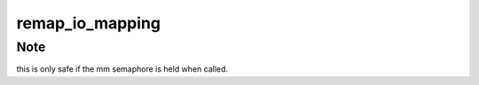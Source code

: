 .. -*- coding: utf-8; mode: rst -*-
.. src-file: drivers/gpu/drm/i915/i915_mm.c

.. _`remap_io_mapping`:

remap_io_mapping
================

.. c:function:: int remap_io_mapping(struct vm_area_struct *vma, unsigned long addr, unsigned long pfn, unsigned long size, struct io_mapping *iomap)

    remap an IO mapping to userspace

    :param vma:
        user vma to map to
    :type vma: struct vm_area_struct \*

    :param addr:
        target user address to start at
    :type addr: unsigned long

    :param pfn:
        physical address of kernel memory
    :type pfn: unsigned long

    :param size:
        size of map area
    :type size: unsigned long

    :param iomap:
        the source io_mapping
    :type iomap: struct io_mapping \*

.. _`remap_io_mapping.note`:

Note
----

this is only safe if the mm semaphore is held when called.

.. This file was automatic generated / don't edit.

